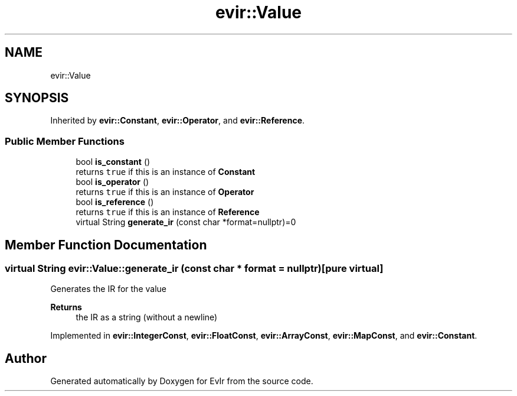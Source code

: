 .TH "evir::Value" 3 "Tue Apr 12 2022" "Version 0.0.1" "EvIr" \" -*- nroff -*-
.ad l
.nh
.SH NAME
evir::Value
.SH SYNOPSIS
.br
.PP
.PP
Inherited by \fBevir::Constant\fP, \fBevir::Operator\fP, and \fBevir::Reference\fP\&.
.SS "Public Member Functions"

.in +1c
.ti -1c
.RI "bool \fBis_constant\fP ()"
.br
.RI "returns \fCtrue\fP if this is an instance of \fBConstant\fP "
.ti -1c
.RI "bool \fBis_operator\fP ()"
.br
.RI "returns \fCtrue\fP if this is an instance of \fBOperator\fP "
.ti -1c
.RI "bool \fBis_reference\fP ()"
.br
.RI "returns \fCtrue\fP if this is an instance of \fBReference\fP "
.ti -1c
.RI "virtual String \fBgenerate_ir\fP (const char *format=nullptr)=0"
.br
.in -1c
.SH "Member Function Documentation"
.PP 
.SS "virtual String evir::Value::generate_ir (const char * format = \fCnullptr\fP)\fC [pure virtual]\fP"
Generates the IR for the value 
.PP
\fBReturns\fP
.RS 4
the IR as a string (without a newline) 
.RE
.PP

.PP
Implemented in \fBevir::IntegerConst\fP, \fBevir::FloatConst\fP, \fBevir::ArrayConst\fP, \fBevir::MapConst\fP, and \fBevir::Constant\fP\&.

.SH "Author"
.PP 
Generated automatically by Doxygen for EvIr from the source code\&.
